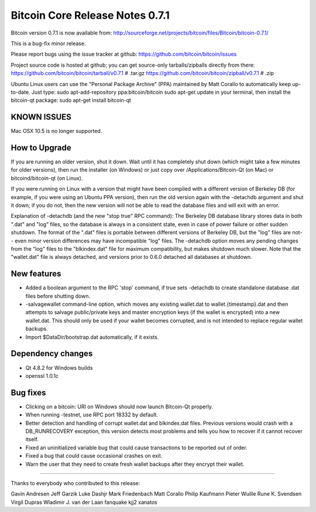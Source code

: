 Bitcoin Core Release Notes 0.7.1
================================

Bitcoin version 0.7.1 is now available from:
http://sourceforge.net/projects/bitcoin/files/Bitcoin/bitcoin-0.7.1/

This is a bug-fix minor release.

Please report bugs using the issue tracker at github:
https://github.com/bitcoin/bitcoin/issues

Project source code is hosted at github; you can get source-only
tarballs/zipballs directly from there:
https://github.com/bitcoin/bitcoin/tarball/v0.7.1 # .tar.gz
https://github.com/bitcoin/bitcoin/zipball/v0.7.1 # .zip

Ubuntu Linux users can use the "Personal Package Archive" (PPA)
maintained by Matt Corallo to automatically keep up-to-date. Just type:
sudo apt-add-repository ppa:bitcoin/bitcoin sudo apt-get update in your
terminal, then install the bitcoin-qt package: sudo apt-get install
bitcoin-qt

KNOWN ISSUES
------------

Mac OSX 10.5 is no longer supported.

How to Upgrade
--------------

If you are running an older version, shut it down. Wait until it has
completely shut down (which might take a few minutes for older
versions), then run the installer (on Windows) or just copy over
/Applications/Bitcoin-Qt (on Mac) or bitcoind/bitcoin-qt (on Linux).

If you were running on Linux with a version that might have been
compiled with a different version of Berkeley DB (for example, if you
were using an Ubuntu PPA version), then run the old version again with
the -detachdb argument and shut it down; if you do not, then the new
version will not be able to read the database files and will exit with
an error.

Explanation of -detachdb (and the new "stop true" RPC command): The
Berkeley DB database library stores data in both ".dat" and "log" files,
so the database is always in a consistent state, even in case of power
failure or other sudden shutdown. The format of the ".dat" files is
portable between different versions of Berkeley DB, but the "log" files
are not-- even minor version differences may have incompatible "log"
files. The -detachdb option moves any pending changes from the "log"
files to the "blkindex.dat" file for maximum compatibility, but makes
shutdown much slower. Note that the "wallet.dat" file is always
detached, and versions prior to 0.6.0 detached all databases at
shutdown.

New features
------------

-  Added a boolean argument to the RPC 'stop' command, if true sets
   -detachdb to create standalone database .dat files before shutting
   down.

-  -salvagewallet command-line option, which moves any existing
   wallet.dat to wallet.{timestamp}.dat and then attempts to salvage
   public/private keys and master encryption keys (if the wallet is
   encrypted) into a new wallet.dat. This should only be used if your
   wallet becomes corrupted, and is not intended to replace regular
   wallet backups.

-  Import $DataDir/bootstrap.dat automatically, if it exists.

Dependency changes
------------------

-  Qt 4.8.2 for Windows builds

-  openssl 1.0.1c

Bug fixes
---------

-  Clicking on a bitcoin: URI on Windows should now launch Bitcoin-Qt
   properly.

-  When running -testnet, use RPC port 18332 by default.

-  Better detection and handling of corrupt wallet.dat and blkindex.dat
   files. Previous versions would crash with a DB\_RUNRECOVERY
   exception, this version detects most problems and tells you how to
   recover if it cannot recover itself.

-  Fixed an uninitialized variable bug that could cause transactions to
   be reported out of order.

-  Fixed a bug that could cause occasional crashes on exit.

-  Warn the user that they need to create fresh wallet backups after
   they encrypt their wallet.

--------------

Thanks to everybody who contributed to this release:

Gavin Andresen Jeff Garzik Luke Dashjr Mark Friedenbach Matt Corallo
Philip Kaufmann Pieter Wuille Rune K. Svendsen Virgil Dupras Wladimir J.
van der Laan fanquake kjj2 xanatos
